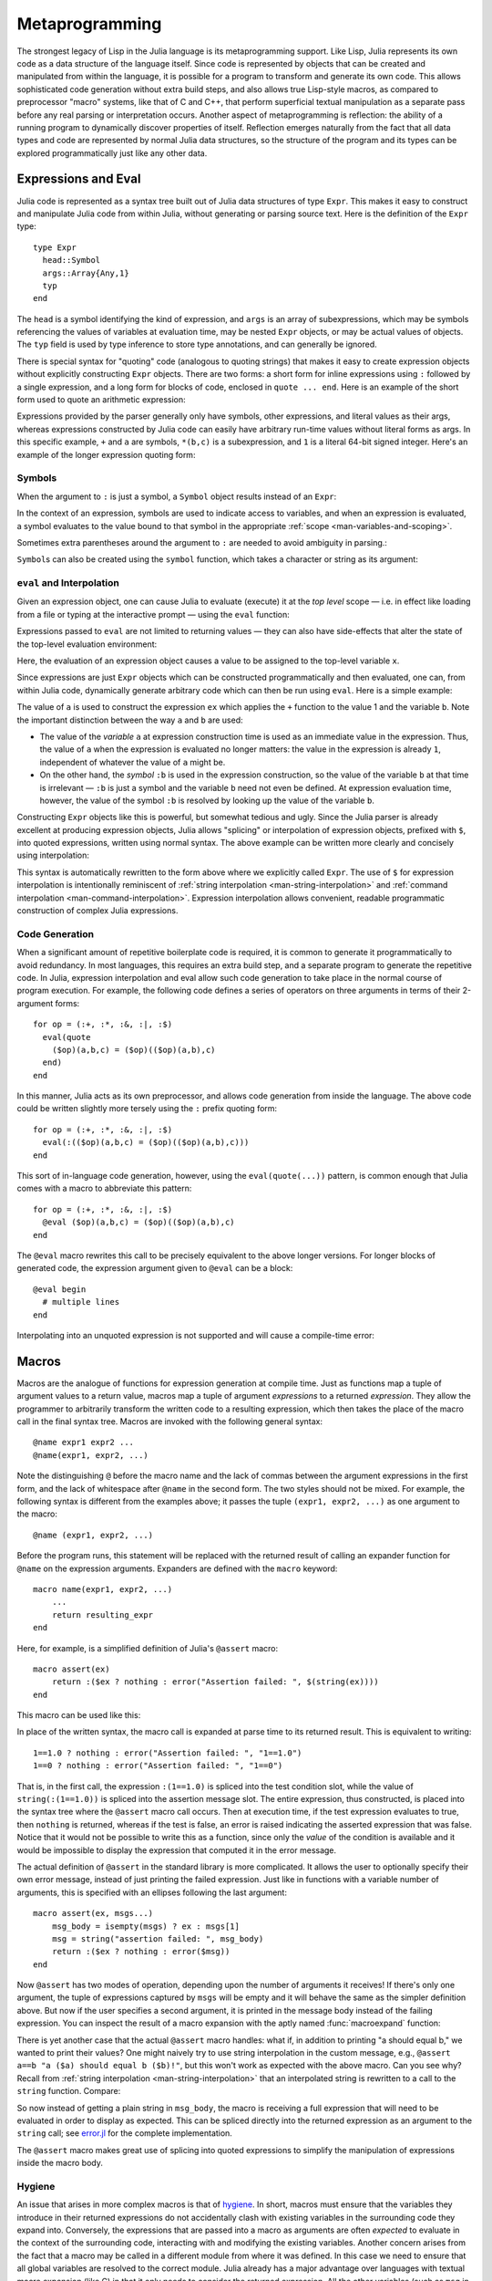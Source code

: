 .. _man-metaprogramming:

*****************
 Metaprogramming  
*****************

The strongest legacy of Lisp in the Julia language is its metaprogramming
support. Like Lisp, Julia represents its own code as a data structure of
the language itself.
Since code is represented by objects that can be created and manipulated
from within the language, it is possible for a program to transform and
generate its own code. This allows sophisticated code generation without
extra build steps, and also allows true Lisp-style macros, as compared
to preprocessor "macro" systems, like that of C and C++, that perform
superficial textual manipulation as a separate pass before any real
parsing or interpretation occurs. Another aspect of metaprogramming is
reflection: the ability of a running program to dynamically discover
properties of itself. Reflection emerges naturally from the fact that
all data types and code are represented by normal Julia data structures,
so the structure of the program and its types can be explored
programmatically just like any other data.

Expressions and Eval
--------------------

Julia code is represented as a syntax tree built out of Julia data
structures of type ``Expr``. This makes it easy to construct and
manipulate Julia code from within Julia, without generating or parsing
source text. Here is the definition of the ``Expr`` type::

    type Expr
      head::Symbol
      args::Array{Any,1}
      typ
    end

The ``head`` is a symbol identifying the kind of expression, and
``args`` is an array of subexpressions, which may be symbols referencing
the values of variables at evaluation time, may be nested ``Expr``
objects, or may be actual values of objects. The ``typ`` field is used
by type inference to store type annotations, and can generally be
ignored.

There is special syntax for "quoting" code (analogous to quoting
strings) that makes it easy to create expression objects without
explicitly constructing ``Expr`` objects. There are two forms: a short
form for inline expressions using ``:`` followed by a single expression,
and a long form for blocks of code, enclosed in ``quote ... end``. Here
is an example of the short form used to quote an arithmetic expression:

.. doctest::

    julia> ex = :(a+b*c+1)
    :(+(a,*(b,c),1))

    julia> typeof(ex)
    Expr

    julia> ex.head
    :call

    julia> typeof(ans)
    Symbol

    julia> ex.args
    4-element Array{Any,1}:
      :+       
      :a       
      :(*(b,c))
     1         

    julia> typeof(ex.args[1])
    Symbol

    julia> typeof(ex.args[2])
    Symbol

    julia> typeof(ex.args[3])
    Expr

    julia> typeof(ex.args[4])
    Int64

Expressions provided by the parser generally only have symbols, other
expressions, and literal values as their args, whereas expressions
constructed by Julia code can easily have arbitrary run-time values
without literal forms as args. In this specific example, ``+`` and ``a``
are symbols, ``*(b,c)`` is a subexpression, and ``1`` is a literal
64-bit signed integer. Here's an example of the longer expression
quoting form:

.. doctest::

    julia> quote
             x = 1
             y = 2
             x + y
           end
    quote  # none, line 2:
        x = 1 # line 3:
        y = 2 # line 4:
        +(x,y)
    end

Symbols
~~~~~~~

When the argument to ``:`` is just a symbol, a ``Symbol`` object results
instead of an ``Expr``:

.. doctest::

    julia> :foo
    :foo

    julia> typeof(ans)
    Symbol

In the context of an expression, symbols are used to indicate access to
variables, and when an expression is evaluated, a symbol evaluates to
the value bound to that symbol in the appropriate :ref:`scope
<man-variables-and-scoping>`.

Sometimes extra parentheses around the argument to ``:`` are needed to avoid
ambiguity in parsing.:

.. doctest::

    julia> :(:)
    :(:)

    julia> :(::)
    :(::)

``Symbol``\ s can also be created using the ``symbol`` function, which takes
a character or string as its argument:

.. doctest::

    julia> symbol('\'')
    :'

    julia> symbol("'")
    :'

``eval`` and Interpolation
~~~~~~~~~~~~~~~~~~~~~~~~~~

Given an expression object, one can cause Julia to evaluate (execute) it
at the *top level* scope — i.e. in effect like loading from a file or
typing at the interactive prompt — using the ``eval`` function:

.. doctest::

    julia> :(1 + 2)
    :(+(1,2))

    julia> eval(ans)
    3

    julia> ex = :(a + b)
    :(+(a,b))

    julia> eval(ex)
    ERROR: a not defined

    julia> a = 1; b = 2;

    julia> eval(ex)
    3

Expressions passed to ``eval`` are not limited to returning values
— they can also have side-effects that alter the state of the top-level
evaluation environment:

.. doctest::

    julia> ex = :(x = 1)
    :(x = 1)

    julia> x
    ERROR: x not defined

    julia> eval(ex)
    1

    julia> x
    1

Here, the evaluation of an expression object causes a value to be
assigned to the top-level variable ``x``.

Since expressions are just ``Expr`` objects which can be constructed
programmatically and then evaluated, one can, from within Julia code,
dynamically generate arbitrary code which can then be run using
``eval``. Here is a simple example:

.. doctest::

    julia> a = 1;

    julia> ex = Expr(:call, :+,a,:b)
    :(+(1,b))

    julia> a = 0; b = 2;

    julia> eval(ex)
    3

The value of ``a`` is used to construct the expression ``ex`` which
applies the ``+`` function to the value 1 and the variable ``b``. Note
the important distinction between the way ``a`` and ``b`` are used:

-  The value of the *variable* ``a`` at expression construction time is
   used as an immediate value in the expression. Thus, the value of
   ``a`` when the expression is evaluated no longer matters: the value
   in the expression is already ``1``, independent of whatever the value
   of ``a`` might be.
-  On the other hand, the *symbol* ``:b`` is used in the expression
   construction, so the value of the variable ``b`` at that time is
   irrelevant — ``:b`` is just a symbol and the variable ``b`` need not
   even be defined. At expression evaluation time, however, the value of
   the symbol ``:b`` is resolved by looking up the value of the variable
   ``b``.

Constructing ``Expr`` objects like this is powerful, but somewhat
tedious and ugly. Since the Julia parser is already excellent at
producing expression objects, Julia allows "splicing" or interpolation
of expression objects, prefixed with ``$``, into quoted expressions,
written using normal syntax. The above example can be written more
clearly and concisely using interpolation:

.. doctest::

    julia> a = 1;

    julia> ex = :($a + b)
    :(+(1,b))

This syntax is automatically rewritten to the form above where we
explicitly called ``Expr``. The use of ``$`` for expression
interpolation is intentionally reminiscent of
:ref:`string interpolation <man-string-interpolation>` and
:ref:`command interpolation <man-command-interpolation>`.
Expression interpolation allows convenient, readable programmatic construction
of complex Julia expressions.

Code Generation
~~~~~~~~~~~~~~~

When a significant amount of repetitive boilerplate code is required, it
is common to generate it programmatically to avoid redundancy. In most
languages, this requires an extra build step, and a separate program to
generate the repetitive code. In Julia, expression interpolation and
eval allow such code generation to take place in the normal course of
program execution. For example, the following code defines a series of
operators on three arguments in terms of their 2-argument forms::

    for op = (:+, :*, :&, :|, :$)
      eval(quote
        ($op)(a,b,c) = ($op)(($op)(a,b),c)
      end)
    end

In this manner, Julia acts as its own preprocessor, and allows code
generation from inside the language. The above code could be written
slightly more tersely using the ``:`` prefix quoting form::

    for op = (:+, :*, :&, :|, :$)
      eval(:(($op)(a,b,c) = ($op)(($op)(a,b),c)))
    end

This sort of in-language code generation, however, using the
``eval(quote(...))`` pattern, is common enough that Julia comes with a
macro to abbreviate this pattern::

    for op = (:+, :*, :&, :|, :$)
      @eval ($op)(a,b,c) = ($op)(($op)(a,b),c)
    end

The ``@eval`` macro rewrites this call to be precisely equivalent to the
above longer versions. For longer blocks of generated code, the
expression argument given to ``@eval`` can be a block::

    @eval begin
      # multiple lines
    end

Interpolating into an unquoted expression is not supported and will
cause a compile-time error:

.. doctest::

    julia> $a + b
    ERROR: unsupported or misplaced expression $

.. _man-macros:

Macros
------

Macros are the analogue of functions for expression generation at
compile time. Just as functions map a tuple of argument values to a 
return value, macros map a tuple of argument *expressions* to a returned
*expression*. They allow the programmer to arbitrarily transform the
written code to a resulting expression, which then takes the place of
the macro call in the final syntax tree. Macros are invoked with the
following general syntax::

    @name expr1 expr2 ...
    @name(expr1, expr2, ...)

Note the distinguishing ``@`` before the macro name and the lack of
commas between the argument expressions in the first form, and the
lack of whitespace after ``@name`` in the second form. The two styles
should not be mixed. For example, the following syntax is different
from the examples above; it passes the tuple ``(expr1, expr2, ...)`` as
one argument to the macro::

    @name (expr1, expr2, ...)

Before the program runs, this statement will be replaced with the
returned result of calling an expander function for ``@name`` on the
expression arguments. Expanders are defined with the ``macro`` keyword::

    macro name(expr1, expr2, ...)
        ...
        return resulting_expr
    end

Here, for example, is a simplified definition of Julia's ``@assert`` macro::

    macro assert(ex)
        return :($ex ? nothing : error("Assertion failed: ", $(string(ex))))
    end

This macro can be used like this:

.. doctest::

    julia> @assert 1==1.0

    julia> @assert 1==0
    ERROR: Assertion failed: 1 == 0
     in error at error.jl:22

In place of the written syntax, the macro call is expanded at parse time to
its returned result. This is equivalent to writing::

    1==1.0 ? nothing : error("Assertion failed: ", "1==1.0")
    1==0 ? nothing : error("Assertion failed: ", "1==0")

That is, in the first call, the expression ``:(1==1.0)`` is spliced into
the test condition slot, while the value of ``string(:(1==1.0))`` is
spliced into the assertion message slot. The entire expression, thus
constructed, is placed into the syntax tree where the ``@assert`` macro
call occurs. Then at execution time, if the test expression evaluates to
true, then ``nothing`` is returned, whereas if the test is false, an error 
is raised indicating the asserted expression that was false. Notice that 
it would not be possible to write this as a function, since only the 
*value* of the condition is available and it would be impossible to
display the expression that computed it in the error message.

The actual definition of ``@assert`` in the standard library is more
complicated. It allows the user to optionally specify their own error
message, instead of just printing the failed expression. Just like in
functions with a variable number of arguments, this is specified with an
ellipses following the last argument::

    macro assert(ex, msgs...)
        msg_body = isempty(msgs) ? ex : msgs[1]
        msg = string("assertion failed: ", msg_body)
        return :($ex ? nothing : error($msg))
    end

Now ``@assert`` has two modes of operation, depending upon the number of
arguments it receives! If there's only one argument, the tuple of expressions
captured by ``msgs`` will be empty and it will behave the same as the simpler
definition above. But now if the user specifies a second argument, it is
printed in the message body instead of the failing expression. You can inspect
the result of a macro expansion with the aptly named :func:`macroexpand`
function:

.. doctest::

    julia> macroexpand(:(@assert a==b))
    :(if a == b
            nothing
        else
            error("assertion failed: a == b")
        end)

    julia> macroexpand(:(@assert a==b "a should equal b!"))
    :(if a == b
            nothing
        else
            error("assertion failed: a should equal b!")
        end)

There is yet another case that the actual ``@assert`` macro handles: what
if, in addition to printing "a should equal b," we wanted to print their
values? One might naively try to use string interpolation in the custom
message, e.g., ``@assert a==b "a ($a) should equal b ($b)!"``, but this 
won't work as expected with the above macro. Can you see why? Recall
from :ref:`string interpolation <man-string-interpolation>` that an 
interpolated string is rewritten to a call to the ``string`` function.
Compare:

.. doctest::

    julia> typeof(:("a should equal b"))
    ASCIIString (constructor with 1 method)

    julia> typeof(:("a ($a) should equal b ($b)!"))
    Expr

    julia> dump(:("a ($a) should equal b ($b)!"))
    Expr
      head: Symbol string
      args: Array(Any,(5,))
        1: ASCIIString "a ("
        2: Symbol a
        3: ASCIIString ") should equal b ("
        4: Symbol b
        5: ASCIIString ")!"
      typ: Any

So now instead of getting a plain string in ``msg_body``, the macro is
receiving a full expression that will need to be evaluated in order to
display as expected. This can be spliced directly into the returned expression
as an argument to the ``string`` call; see `error.jl
<https://github.com/JuliaLang/julia/blob/master/base/error.jl>`_ for
the complete implementation.

The ``@assert`` macro makes great use of splicing into quoted expressions
to simplify the manipulation of expressions inside the macro body.


Hygiene
~~~~~~~

An issue that arises in more complex macros is that of
`hygiene <http://en.wikipedia.org/wiki/Hygienic_macro>`_. In short, macros must
ensure that the variables they introduce in their returned expressions do not
accidentally clash with existing variables in the surrounding code they expand
into. Conversely, the expressions that are passed into a macro as arguments are
often *expected* to evaluate in the context of the surrounding code,
interacting with and modifying the existing variables. Another concern arises
from the fact that a macro may be called in a different module from where it
was defined. In this case we need to ensure that all global variables are
resolved to the correct module. Julia already has a major advantage over
languages with textual macro expansion (like C) in that it only needs to
consider the returned expression. All the other variables (such as ``msg`` in
``@assert`` above) follow the :ref:`normal scoping block behavior
<man-variables-and-scoping>`.

To demonstrate these issues,
let us consider writing a ``@time`` macro that takes an expression as
its argument, records the time, evaluates the expression, records the
time again, prints the difference between the before and after times,
and then has the value of the expression as its final value.
The macro might look like this::

    macro time(ex)
      return quote
        local t0 = time()
        local val = $ex
        local t1 = time()
        println("elapsed time: ", t1-t0, " seconds")
        val
      end
    end

Here, we want ``t0``, ``t1``, and ``val`` to be private temporary variables,
and we want ``time`` to refer to the ``time`` function in the standard library,
not to any ``time`` variable the user might have (the same applies to
``println``). Imagine the problems that could occur if the user expression
``ex`` also contained assignments to a variable called ``t0``, or defined
its own ``time`` variable. We might get errors, or mysteriously incorrect
behavior.

Julia's macro expander solves these problems in the following way. First,
variables within a macro result are classified as either local or global.
A variable is considered local if it is assigned to (and not declared
global), declared local, or used as a function argument name. Otherwise,
it is considered global. Local variables are then renamed to be unique
(using the ``gensym`` function, which generates new symbols), and global
variables are resolved within the macro definition environment. Therefore
both of the above concerns are handled; the macro's locals will not conflict
with any user variables, and ``time`` and ``println`` will refer to the
standard library definitions.

One problem remains however. Consider the following use of this macro::

    module MyModule
    import Base.@time

    time() = ... # compute something

    @time time()
    end

Here the user expression ``ex`` is a call to ``time``, but not the same
``time`` function that the macro uses. It clearly refers to ``MyModule.time``.
Therefore we must arrange for the code in ``ex`` to be resolved in the
macro call environment. This is done by "escaping" the expression with
the ``esc`` function::

    macro time(ex)
        ...
        local val = $(esc(ex))
        ...
    end

An expression wrapped in this manner is left alone by the macro expander
and simply pasted into the output verbatim. Therefore it will be
resolved in the macro call environment.

This escaping mechanism can be used to "violate" hygiene when necessary,
in order to introduce or manipulate user variables. For example, the
following macro sets ``x`` to zero in the call environment::

    macro zerox()
      return esc(:(x = 0))
    end

    function foo()
      x = 1
      @zerox
      x  # is zero
    end

This kind of manipulation of variables should be used judiciously, but
is occasionally quite handy.

.. _man-non-standard-string-literals2:

Non-Standard String Literals
~~~~~~~~~~~~~~~~~~~~~~~~~~~~

Recall from :ref:`Strings <man-non-standard-string-literals>` that
string literals prefixed by an identifier are called non-standard string
literals, and can have different semantics than un-prefixed string
literals. For example:

-  ``r"^\s*(?:#|$)"`` produces a regular expression object rather than a
   string
-  ``b"DATA\xff\u2200"`` is a byte array literal for
   ``[68,65,84,65,255,226,136,128]``.

Perhaps surprisingly, these behaviors are not hard-coded into the Julia
parser or compiler. Instead, they are custom behaviors provided by a
general mechanism that anyone can use: prefixed string literals are
parsed as calls to specially-named macros. For example, the regular
expression macro is just the following::

    macro r_str(p)
      Regex(p)
    end

That's all. This macro says that the literal contents of the string
literal ``r"^\s*(?:#|$)"`` should be passed to the ``@r_str`` macro and
the result of that expansion should be placed in the syntax tree where
the string literal occurs. In other words, the expression
``r"^\s*(?:#|$)"`` is equivalent to placing the following object
directly into the syntax tree::

    Regex("^\\s*(?:#|\$)")

Not only is the string literal form shorter and far more convenient, but
it is also more efficient: since the regular expression is compiled and
the ``Regex`` object is actually created *when the code is compiled*,
the compilation occurs only once, rather than every time the code is
executed. Consider if the regular expression occurs in a loop::

    for line = lines
      m = match(r"^\s*(?:#|$)", line)
      if m == nothing
        # non-comment
      else
        # comment
      end
    end

Since the regular expression ``r"^\s*(?:#|$)"`` is compiled and inserted
into the syntax tree when this code is parsed, the expression is only
compiled once instead of each time the loop is executed. In order to
accomplish this without macros, one would have to write this loop like
this::

    re = Regex("^\\s*(?:#|\$)")
    for line = lines
      m = match(re, line)
      if m == nothing
        # non-comment
      else
        # comment
      end
    end

Moreover, if the compiler could not determine that the regex object was
constant over all loops, certain optimizations might not be possible,
making this version still less efficient than the more convenient
literal form above. Of course, there are still situations where the
non-literal form is more convenient: if one needs to interpolate a
variable into the regular expression, has to take this more verbose
approach; in cases where the regular expression pattern itself is
dynamic, potentially changing upon each loop iteration, a new regular
expression object must be constructed on each iteration. The vast
majority of use cases, however, one does not construct regular
expressions dynamically, depending on run-time data. In this majority of
cases, the ability to write regular expressions as compile-time values
is, well, invaluable.

The mechanism for user-defined string literals is deeply, profoundly
powerful. Not only are Julia's non-standard literals implemented using
it, but also the command literal syntax (```echo "Hello, $person"```)
is implemented with the following innocuous-looking macro::

    macro cmd(str)
      :(cmd_gen($shell_parse(str)))
    end

Of course, a large amount of complexity is hidden in the functions used
in this macro definition, but they are just functions, written
entirely in Julia. You can read their source and see precisely what they
do — and all they do is construct expression objects to be inserted into
your program's syntax tree.

Reflection
----------

In addition to the syntax-level introspection utilized in metaprogramming,
Julia provides several other runtime reflection capabilities.

**Type fields** The names of data type fields (or module members) may be interrogated
using the ``names`` function. For example, given the following type::

	type Point
	  x::FloatingPoint
	  y
	end

``names(Point)`` will return the array ``Any[:x, :y]``. The type of
each field in a ``Point`` is stored in the ``types`` field of the Point object::

	julia> typeof(Point)
	DataType
	julia> Point.types
	(FloatingPoint,Any)

**Subtypes** The *direct* subtypes of any DataType may be listed using
``subtypes(t::DataType)``. For example, the abstract DataType ``FloatingPoint``
has four (concrete) subtypes::
	
	julia> subtypes(FloatingPoint)
	4-element Array{Any,1}:
	 BigFloat
	 Float16
	 Float32
	 Float64

Any abstract subtype will also be included in this list, but further subtypes
thereof will not; recursive applications of ``subtypes`` allow to build the
full type tree.

**Type internals** The internal representation of types is critically important
when interfacing with C code. ``isbits(T::DataType)`` returns true if `T` is
stored with C-compatible aligment. The offsets of each field may be listed
using ``fieldoffsets(T::DataType)``.

**Function methods** The methods of any function may be listed using
``methods(f::Function)``. 

**Function representations** Functions may be introspected at several levels
of representation. The lowered form of a function is available
using ``code_lowered(f::Function, (Args...))``, and the type-inferred lowered form
is available using ``code_typed(f::Function, (Args...))``.

Closer to the machine, the LLVM Intermediate Representation of a function is
printed by ``code_llvm(f::Function, (Args...))``, and finally the resulting
assembly instructions (after JIT'ing step) are available using
``code_native(f::Function, (Args...)``.
